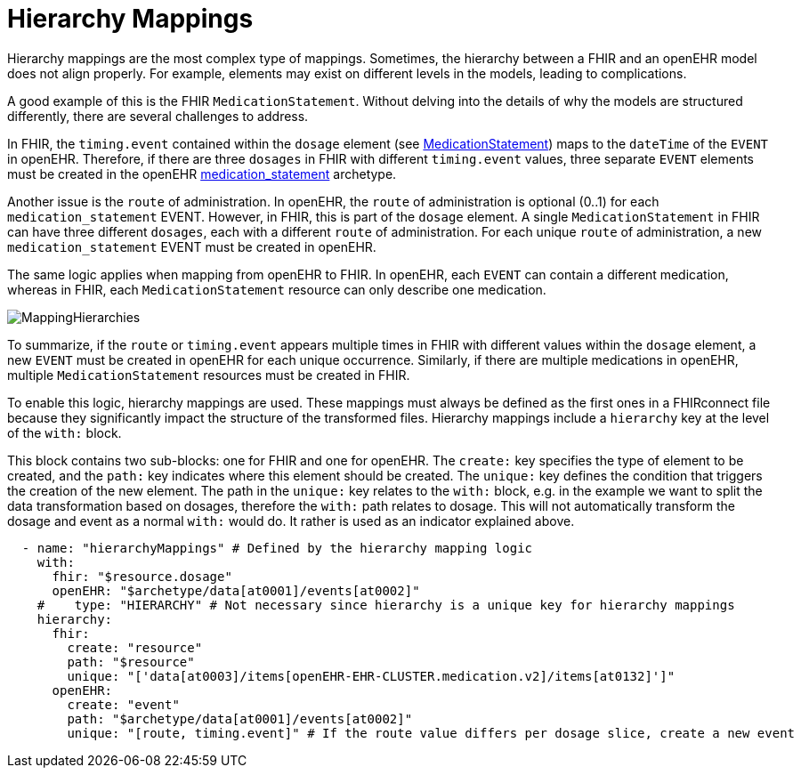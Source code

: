 = Hierarchy Mappings

:navtitle: Hierarchy Mappings


Hierarchy mappings are the most complex type of mappings.
Sometimes, the hierarchy between a FHIR and an openEHR model does not align properly.
For example, elements may exist on different levels in the models, leading to complications.

A good example of this is the FHIR `MedicationStatement`.
Without delving into the details of why the models are structured differently,
there are several challenges to address.

In FHIR, the `timing.event` contained within the `dosage` element
(see https://simplifier.net/packages/hl7.fhir.r4.core/4.0.1/files/80817[MedicationStatement])
maps to the `dateTime` of the `EVENT` in openEHR.
Therefore, if there are three `dosages` in FHIR with different `timing.event` values,
three separate `EVENT` elements must be created in the openEHR
https://ckm.openehr.org/ckm/archetypes/1013.1.4949[medication_statement] archetype.

Another issue is the `route` of administration.
In openEHR, the `route` of administration is optional (0..1) for each `medication_statement` EVENT.
However, in FHIR, this is part of the `dosage` element.
A single `MedicationStatement` in FHIR can have three different `dosages`,
each with a different `route` of administration.
For each unique `route` of administration, a new `medication_statement` EVENT must be created in openEHR.

The same logic applies when mapping from openEHR to FHIR.
In openEHR, each `EVENT` can contain a different medication,
whereas in FHIR, each `MedicationStatement` resource can only describe one medication.

image::MappingHierarchies.png[]

To summarize, if the `route` or `timing.event` appears multiple times in FHIR
with different values within the `dosage` element,
a new `EVENT` must be created in openEHR for each unique occurrence.
Similarly, if there are multiple medications in openEHR,
multiple `MedicationStatement` resources must be created in FHIR.

To enable this logic, hierarchy mappings are used.
These mappings must always be defined as the first ones in a FHIRconnect file
because they significantly impact the structure of the transformed files.
Hierarchy mappings include a `hierarchy` key at the level of the `with:` block.

This block contains two sub-blocks: one for FHIR and one for openEHR.
The `create:` key specifies the type of element to be created,
and the `path:` key indicates where this element should be created.
The `unique:` key defines the condition that triggers the creation of the new element.
The path in the `unique:` key relates to the `with:` block, e.g. in the example we want to split
the data transformation based on dosages, therefore the `with:` path relates to dosage.
This will not automatically transform the dosage and event as a normal `with:` would do.
It rather is used as an indicator explained above.

[source,yaml]
----
  - name: "hierarchyMappings" # Defined by the hierarchy mapping logic
    with:
      fhir: "$resource.dosage"
      openEHR: "$archetype/data[at0001]/events[at0002]"
    #    type: "HIERARCHY" # Not necessary since hierarchy is a unique key for hierarchy mappings
    hierarchy:
      fhir:
        create: "resource"
        path: "$resource"
        unique: "['data[at0003]/items[openEHR-EHR-CLUSTER.medication.v2]/items[at0132]']"
      openEHR:
        create: "event"
        path: "$archetype/data[at0001]/events[at0002]"
        unique: "[route, timing.event]" # If the route value differs per dosage slice, create a new event
----
